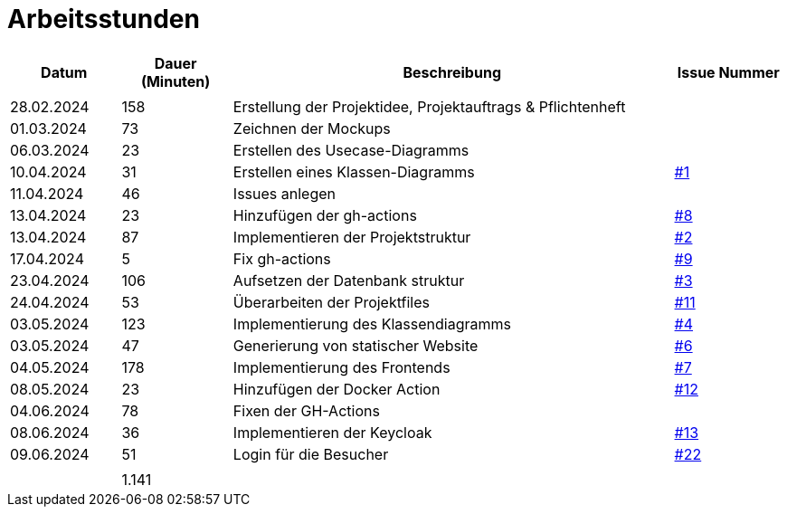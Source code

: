 = Arbeitsstunden

[cols="1, 1, 4, 1", options="header"]
|===
| *Datum* | *Dauer (Minuten)* | *Beschreibung* | *Issue Nummer*
|  |  |  |
| 28.02.2024 | 158 | Erstellung der Projektidee, Projektauftrags & Pflichtenheft |
| 01.03.2024 | 73 | Zeichnen der Mockups |
| 06.03.2024 | 23 | Erstellen des Usecase-Diagramms |
| 10.04.2024 | 31 | Erstellen eines Klassen-Diagramms | https://github.com/2324-3bhif-teaching/AppointmentManagement/issues/1[#1]
| 11.04.2024 | 46 | Issues anlegen |
| 13.04.2024 | 23 | Hinzufügen der gh-actions | https://github.com/2324-3bhif-teaching/AppointmentManagement/issues/8[#8]
| 13.04.2024 | 87 | Implementieren der Projektstruktur | https://github.com/2324-3bhif-teaching/AppointmentManagement/issues/2[#2]
| 17.04.2024 | 5 | Fix gh-actions | https://github.com/2324-3bhif-teaching/AppointmentManagement/issues/9[#9]
| 23.04.2024 | 106 | Aufsetzen der Datenbank struktur | https://github.com/2324-3bhif-teaching/AppointmentManagement/issues/3[#3]
| 24.04.2024 | 53 | Überarbeiten der Projektfiles | https://github.com/2324-3bhif-teaching/AppointmentManagement/issues/11[#11]
| 03.05.2024 | 123 | Implementierung des Klassendiagramms | https://github.com/2324-3bhif-teaching/AppointmentManagement/issues/4[#4]
| 03.05.2024 | 47 | Generierung von statischer Website | https://github.com/2324-3bhif-teaching/AppointmentManagement/issues/6[#6]
| 04.05.2024 | 178 | Implementierung des Frontends | https://github.com/2324-3bhif-teaching/AppointmentManagement/issues/7[#7]
| 08.05.2024 | 23 | Hinzufügen der Docker Action | https://github.com/2324-3bhif-teaching/AppointmentManagement/issues/12[#12]
| 04.06.2024 | 78 | Fixen der GH-Actions |
| 08.06.2024 | 36 | Implementieren der Keycloak| https://github.com/2324-3bhif-teaching/AppointmentManagement/issues/13[#13]
| 09.06.2024 | 51 | Login für die Besucher | https://github.com/2324-3bhif-teaching/AppointmentManagement/issues/22[#22]
|  |  |  |
|  | 1.141 |  |
|===